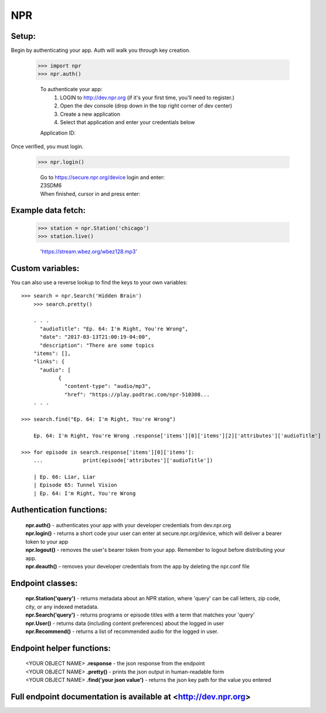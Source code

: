 NPR
===

Setup:
------

Begin by authenticating your app.  Auth will walk you through key creation.

    >>> import npr
    >>> npr.auth()

	To authenticate your app:
	  1. LOGIN to http://dev.npr.org (if it's your first time, you'll need to register.)
	  2. Open the dev console (drop down in the top right corner of dev center)
	  3. Create a new application
	  4. Select that application and enter your credentials below
	Application ID:

Once verified, you must login.

    >>> npr.login()
	
	| Go to https://secure.npr.org/device login and enter:
	| Z3SDM6
	| When finished, cursor in and press enter:

Example data fetch:
-------------------

    >>> station = npr.Station('chicago')
    >>> station.live()

	'https://stream.wbez.org/wbez128.mp3'

Custom variables:
-----------------

You can also use a reverse lookup to find the keys to your own variables::

    >>> search = npr.Search('Hidden Brain')
	>>> search.pretty()
	
	. . .
	  "audioTitle": "Ep. 64: I'm Right, You're Wrong",
	  "date": "2017-03-13T21:00:19-04:00",
	  "description": "There are some topics
	"items": [],
	"links": {
	  "audio": [
		{
		  "content-type": "audio/mp3",
		  "href": "https://play.podtrac.com/npr-510308...
	. . . 

    >>> search.find("Ep. 64: I'm Right, You're Wrong")

	Ep. 64: I'm Right, You're Wrong .response['items'][0]['items'][2]['attributes']['audioTitle']

    >>> for episode in search.response['items'][0]['items']:
	...		print(episode['attributes']['audioTitle'])
	
	| Ep. 66: Liar, Liar
	| Episode 65: Tunnel Vision
	| Ep. 64: I'm Right, You're Wrong

Authentication functions:
-------------------------

	| **npr.auth()** - authenticates your app with your developer credentials from dev.npr.org
	| **npr.login()** - returns a short code your user can enter at secure.npr.org/device, which will deliver a bearer token to your app
	| **npr.logout()** - removes the user's bearer token from your app.  Remember to logout before distributing your app.
	| **npr.deauth()** - removes your developer credentials from the app by deleting the npr.conf file

Endpoint classes:
-----------------

	| **npr.Station('query')** - returns metadata about an NPR station, where 'query' can be call letters, zip code, city, or any indexed metadata.
	| **npr.Search('query')** - returns programs or episode titles with a term that matches your 'query'
	| **npr.User()** - returns data (including content preferences) about the logged in user
	| **npr.Recommend()** - returns a list of recommended audio for the logged in user.

Endpoint helper functions:
--------------------------

	| <YOUR OBJECT NAME> **.response** - the json response from the endpoint
	| <YOUR OBJECT NAME> **.pretty()** - prints the json output in human-readable form
	| <YOUR OBJECT NAME> **.find('your json value')** - returns the json key path for the value you entered
	
Full endpoint documentation is available at <http://dev.npr.org>
----------------------------------------------------------------